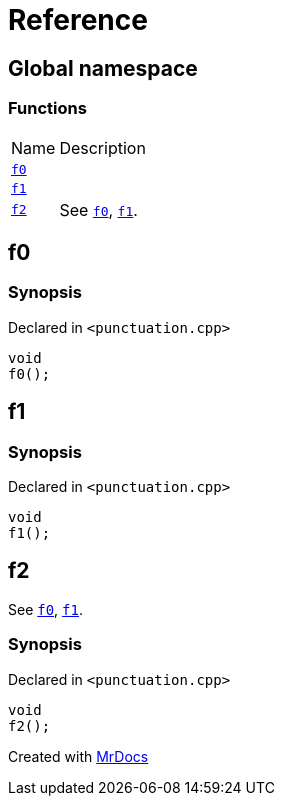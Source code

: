= Reference
:mrdocs:

[#index]
== Global namespace

=== Functions

[cols="1,4"]
|===
| Name| Description
| link:#f0[`f0`] 
| 
| link:#f1[`f1`] 
| 
| link:#f2[`f2`] 
| See link:#f0[`f0`], link:#f1[`f1`]&period;
|===

[#f0]
== f0

=== Synopsis

Declared in `&lt;punctuation&period;cpp&gt;`

[source,cpp,subs="verbatim,replacements,macros,-callouts"]
----
void
f0();
----

[#f1]
== f1

=== Synopsis

Declared in `&lt;punctuation&period;cpp&gt;`

[source,cpp,subs="verbatim,replacements,macros,-callouts"]
----
void
f1();
----

[#f2]
== f2

See link:#f0[`f0`], link:#f1[`f1`]&period;

=== Synopsis

Declared in `&lt;punctuation&period;cpp&gt;`

[source,cpp,subs="verbatim,replacements,macros,-callouts"]
----
void
f2();
----


[.small]#Created with https://www.mrdocs.com[MrDocs]#
